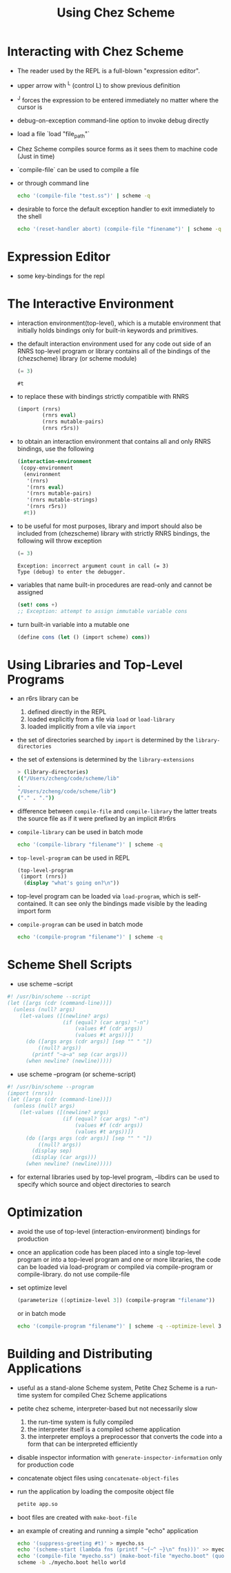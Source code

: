 #+title: Using Chez Scheme

* Interacting with Chez Scheme
- The reader used by the REPL is a full-blown "expression editor".
- upper arrow with ^L (control L) to show previous definition
- ^J forces the expression to be entered immediately no matter where the cursor is
- debug-on-exception command-line option to invoke debug directly
- load a file `load "file_path"`
- Chez Scheme compiles source forms as it sees them to machine code (Just in time)
- `compile-file` can be used to compile a file
- or through command line
  #+begin_src bash
   echo '(compile-file "test.ss")' | scheme -q
  #+end_src
- desirable to force the default exception handler to exit immediately to the shell
  #+begin_src bash
   echo '(reset-handler abort) (compile-file "finename")' | scheme -q
  #+end_src
* Expression Editor
- some key-bindings for the repl
* The Interactive Environment
- interaction environment(top-level), which is a mutable environment that initially holds bindings only for built-in keywords and primitives.
- the default interaction environment used for any code out side of an RNRS top-level program or library contains all of the bindings of the (chezscheme) library (or scheme module)
  #+begin_src scheme
  (= 3)
  #+end_src

  #+RESULTS:
  : #t

- to replace these with bindings strictly compatible with RNRS
  #+begin_src scheme
  (import (rnrs)
          (rnrs eval)
          (rnrs mutable-pairs)
          (rnrs r5rs))
  #+end_src
- to obtain an interaction environment that contains all and only RNRS bindings, use the following
  #+begin_src scheme
  (interaction-environment
   (copy-environment
    (environment
     '(rnrs)
     '(rnrs eval)
     '(rnrs mutable-pairs)
     '(rnrs mutable-strings)
     '(rnrs r5rs))
    #t))
  #+end_src
- to be useful for most purposes, library and import should also be included from (chezscheme) library
  with strictly RNRS bindings, the following will throw exception
  #+begin_src scheme
   (= 3)
  #+end_src

  # RESULTS
  #+begin_src
  Exception: incorrect argument count in call (= 3)
  Type (debug) to enter the debugger.
  #+end_src
- variables that name built-in procedures are read-only and cannot be assigned
  #+begin_src scheme
  (set! cons +)
  ;; Exception: attempt to assign immutable variable cons
  #+end_src
- turn built-in variable into a mutable one
  #+begin_src scheme
  (define cons (let () (import scheme) cons))
  #+end_src
* Using Libraries and Top-Level Programs
- an r6rs library can be
  1. defined directly in the REPL
  2. loaded explicitly from a file via =load= or =load-library=
  3. loaded implicitly from a vile via =import=
- the set of directories searched by =import= is determined by the =library-directories=
- the set of extensions is determined by the =library-extensions=
  #+begin_src bash
  > (library-directories)
  (("/Users/zcheng/code/scheme/lib"
  .
  "/Users/zcheng/code/scheme/lib")
  ("." . "."))
  #+end_src
- difference between =compile-file= and =compile-library=
  the latter treats the source file as if it were prefixed by an implicit #!r6rs
- =compile-library= can be used in batch mode
  #+begin_src bash
  echo '(compile-library "filename")' | scheme -q
  #+end_src
- =top-level-program= can be used in REPL
  #+begin_src scheme
  (top-level-program
   (import (rnrs))
    (display "what's going on?\n"))
  #+end_src
- top-level program can be loaded via =load-program=, which is self-contained. It can see only the bindings made visible by the leading import form
- =compile-program= can be used in batch mode
  #+begin_src bash
  echo '(compile-program "filename")' | scheme -q
  #+end_src
* Scheme Shell Scripts
- use scheme --script
#+begin_src scheme
#! /usr/bin/scheme --script
(let ([args (cdr (command-line))])
  (unless (null? args)
    (let-values ([(newline? args)
                  (if (equal? (car args) "-n")
                      (values #f (cdr args))
                      (values #t args))])
      (do ([args args (cdr args)] [sep "" " "])
          ((null? args))
        (printf "~a~a" sep (car args)))
      (when newline? (newline)))))

#+end_src
- use scheme --program (or scheme-script)
#+begin_src scheme
#! /usr/bin/scheme --program
(import (rnrs))
(let ([args (cdr (command-line))])
  (unless (null? args)
    (let-values ([(newline? args)
                  (if (equal? (car args) "-n")
                      (values #f (cdr args))
                      (values #t args))])
      (do ([args args (cdr args)] [sep "" " "])
          ((null? args))
        (display sep)
        (display (car args)))
      (when newline? (newline)))))
#+end_src
- for external libraries used by top-level program, --libdirs can be used to specify which source and object directories to search
* Optimization
- avoid the use of top-level (interaction-environment) bindings for production
- once an application code has been placed into a single top-level program or into a top-level program and one or more libraries, the code can be loaded via load-program or compiled via compile-program or compile-library. do not use compile-file
- set optimize level
  #+begin_src scheme
  (parameterize ([optimize-level 3]) (compile-program "filename"))
  #+end_src
  or in batch mode
  #+begin_src bash
  echo '(compile-program "filename")' | scheme -q --optimize-level 3
  #+end_src
* Building and Distributing Applications
- useful as a stand-alone Scheme system, Petite Chez Scheme is a run-time system for compiled Chez Scheme applications
- petite chez scheme, interpreter-based but not necessarily slow
  1. the run-time system is fully compiled
  2. the interpreter itself is a compiled scheme application
  3. the interpreter employs a preprocessor that converts the code into a form that can be interpreted efficiently
- disable inspector information with =generate-inspector-information= only for production code
- concatenate object files using =concatenate-object-files=
- run the application by loading the composite object file
  #+begin_src bash
  petite app.so
  #+end_src
- boot files are created with =make-boot-file=
- an example of creating and running a simple "echo" application
  #+begin_src bash
  echo '(suppress-greeting #t)' > myecho.ss
  echo '(scheme-start (lambda fns (printf "~{~^ ~}\n" fns)))' >> myecho.ss
  echo '(compile-file "myecho.ss") (make-boot-file "myecho.boot" (quote ("petite")) "myecho.so")' | scheme -q
  scheme -b ./myecho.boot hello world
  #+end_src
